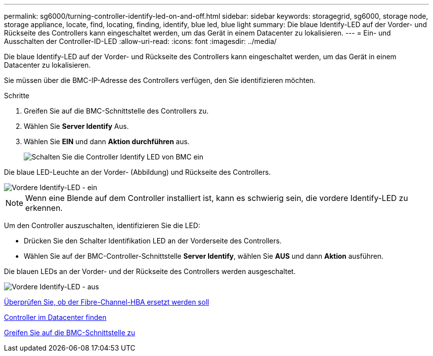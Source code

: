 ---
permalink: sg6000/turning-controller-identify-led-on-and-off.html 
sidebar: sidebar 
keywords: storagegrid, sg6000, storage node, storage appliance, locate, find, locating, finding, identify, blue led, blue light 
summary: Die blaue Identify-LED auf der Vorder- und Rückseite des Controllers kann eingeschaltet werden, um das Gerät in einem Datacenter zu lokalisieren. 
---
= Ein- und Ausschalten der Controller-ID-LED
:allow-uri-read: 
:icons: font
:imagesdir: ../media/


[role="lead"]
Die blaue Identify-LED auf der Vorder- und Rückseite des Controllers kann eingeschaltet werden, um das Gerät in einem Datacenter zu lokalisieren.

Sie müssen über die BMC-IP-Adresse des Controllers verfügen, den Sie identifizieren möchten.

.Schritte
. Greifen Sie auf die BMC-Schnittstelle des Controllers zu.
. Wählen Sie *Server Identify* Aus.
. Wählen Sie *EIN* und dann *Aktion durchführen* aus.
+
image::../media/sg6060_service_identify_turn_on.jpg[Schalten Sie die Controller Identify LED von BMC ein]



Die blaue LED-Leuchte an der Vorder- (Abbildung) und Rückseite des Controllers.

image::../media/sg6060_front_panel_service_led_on.jpg[Vordere Identify-LED - ein]


NOTE: Wenn eine Blende auf dem Controller installiert ist, kann es schwierig sein, die vordere Identify-LED zu erkennen.

Um den Controller auszuschalten, identifizieren Sie die LED:

* Drücken Sie den Schalter Identifikation LED an der Vorderseite des Controllers.
* Wählen Sie auf der BMC-Controller-Schnittstelle *Server Identify*, wählen Sie *AUS* und dann *Aktion* ausführen.


Die blauen LEDs an der Vorder- und der Rückseite des Controllers werden ausgeschaltet.

image::../media/sg6060_front_panel_service_led_off.jpg[Vordere Identify-LED - aus]

xref:verifying-fibre-channel-hba-to-replace.adoc[Überprüfen Sie, ob der Fibre-Channel-HBA ersetzt werden soll]

xref:locating-controller-in-data-center.adoc[Controller im Datacenter finden]

xref:accessing-bmc-interface-sg6000.adoc[Greifen Sie auf die BMC-Schnittstelle zu]
